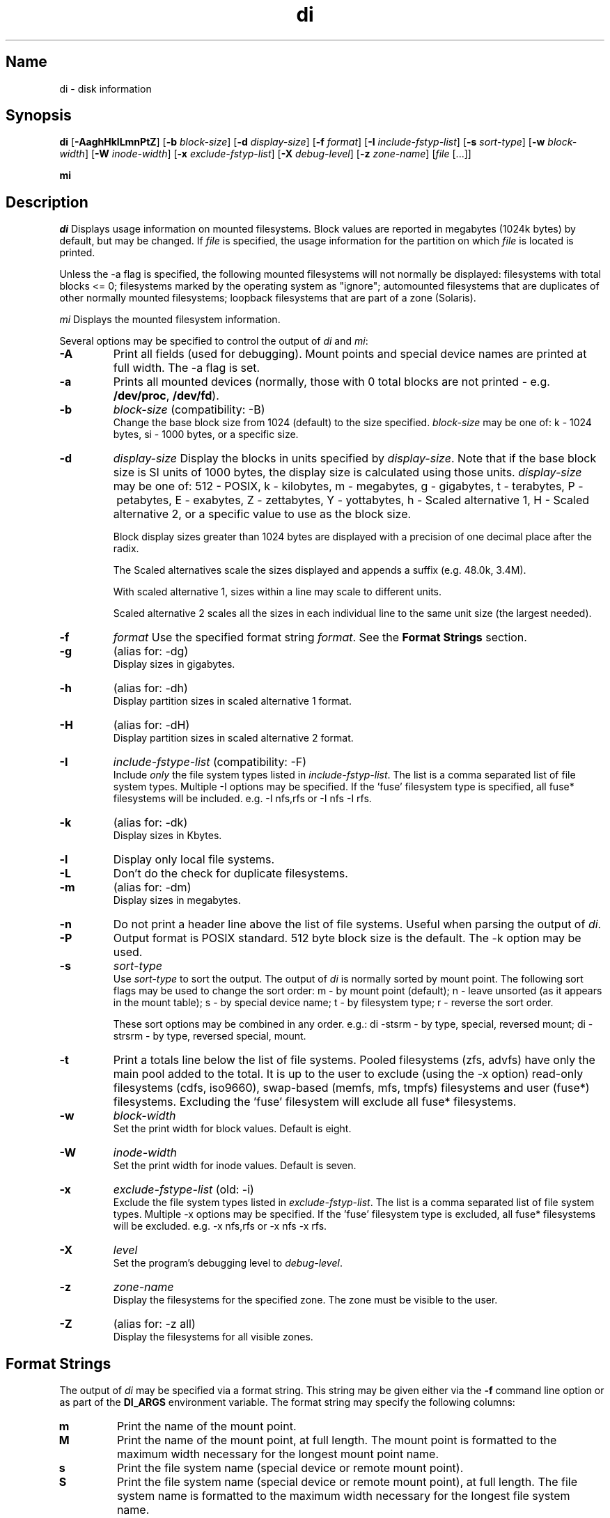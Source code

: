 .\"
.\" $Id$
.\" $Revision$
.\"
.\" di.1
.\"
.\" Copyright 1994-2010 Brad Lanam  Walnut Creek CA USA
.\"
.\" bll6969di_at_gmail.com
.\"
.TH di 1 "9 May 2010"
.SH Name
di \- disk information
.SH Synopsis
.\" di [-AaghHklLmnPtZ] [-b block-size] [-d display-size] [-f format]
.\" [-I include-fstyp-list] [-s sort-type] [-w block-width]
.\" [-W inode-width] [-x exclude-fstyp-list] [-X debug-level]
.\" [-z zone-name] [file [...]]
.B di
[\fB\-AaghHklLmnPtZ\fP]
[\fB\-b\fP \fIblock\-size\fP]
[\fB\-d\fP \fIdisplay\-size\fP]
[\fB\-f\fP \fIformat\fP]
[\fB\-I\fP \fIinclude\-fstyp\-list\fP]
[\fB\-s\fP \fIsort\-type\fP]
[\fB\-w\fP \fIblock\-width\fP]
[\fB\-W\fP \fIinode\-width\fP]
[\fB\-x\fP \fIexclude\-fstyp\-list\fP]
[\fB\-X\fP \fIdebug-level\fP]
[\fB\-z\fP \fIzone\-name\fP]
[\fIfile\fP [...]]
.PP
.B mi
.SH Description
.NXA "di command" "dumpfs command"
.NXA "di command" "df command"
.NXR "disk" "displaying free space"
\fIdi\fP Displays usage information on mounted filesystems.  Block values are
reported in megabytes (1024k bytes) by default, but may be changed.
If \fIfile\fP is specified, the usage information for the partition on which
\fIfile\fP is located is printed.
.PP
Unless the \-a flag is specified, the following mounted
filesystems will not
normally be displayed: filesystems
with total blocks <= 0; filesystems marked by the operating
system as "ignore"; automounted filesystems that are duplicates
of other normally mounted filesystems; loopback filesystems
that are part of a zone (Solaris).
.PP
\fImi\fP Displays the mounted filesystem information.
.PP
Several options may be specified to
control the output of
\fIdi\fP and \fImi\fP:
.TP
.B \-A
Print all fields (used for debugging).  Mount points and special
device names are printed at full width.  The \-a flag is set.
.TP
.B \-a
Prints all mounted devices (normally, those with 0 total blocks are not
printed \- e.g. \fB/dev/proc\fP, \fB/dev/fd\fP).
.TP
.B \-b
.I block\-size
(compatibility: \-B)
.br
Change the base block size from 1024 (default) to the size specified.
\fIblock\-size\fP may be one of: k\ \-\ 1024 bytes, si\ \-\ 1000 bytes,
or a specific size.
.TP
.B \-d
.I display\-size
Display the blocks in units specified by \fIdisplay\-size\fP.
Note that if the base block size is SI units of 1000 bytes, the
display size is calculated using those units.
\fIdisplay\-size\fP
may be one of: 512\ \-\ POSIX, k\ \-\ kilobytes,
m\ \-\ megabytes, g\ \-\ gigabytes, t\ \-\ terabytes, P\ \-\ petabytes,
E\ \-\ exabytes, Z\ \-\ zettabytes, Y\ \-\ yottabytes,
h\ \-\ Scaled alternative 1, H\ \-\ Scaled alternative 2,
or a specific value to use as the block size.
.IP
Block display sizes greater than 1024 bytes are displayed with a precision
of one decimal place after the radix.
.IP
The Scaled alternatives scale the sizes displayed and
appends a suffix (e.g. 48.0k, 3.4M).
.IP
With scaled alternative 1, sizes within a
line may scale to different units.
.IP
Scaled alternative 2 scales all the sizes in each individual line
to the same unit size (the largest needed).
.TP
.B \-f
.I format
Use the specified format string \fIformat\fP.  See the
\fBFormat Strings\fP section.
.TP
.B \-g
(alias for: \-dg)
.br
Display sizes in gigabytes.
.TP
.B \-h
(alias for: \-dh)
.br
Display partition sizes in scaled alternative 1 format.
.TP
.B \-H
(alias for: \-dH)
.br
Display partition sizes in scaled alternative 2 format.
.TP
.B \-I
.I include\-fstype\-list
(compatibility: \-F)
.br
Include \fIonly\fP the file system types listed in \fIinclude\-fstyp\-list\fP.
The list is a comma separated list of file system types.
Multiple \-I options may be specified.  If the 'fuse' filesystem type
is specified, all fuse* filesystems will be included.
e.g. \-I nfs,rfs or \-I nfs \-I rfs.
.TP
.B \-k
(alias for: \-dk)
.br
Display sizes in Kbytes.
.TP
.B \-l
Display only local file systems.
.TP
.B \-L
Don't do the check for duplicate filesystems.
.TP
.B \-m
(alias for: \-dm)
.br
Display sizes in megabytes.
.TP
.B \-n
Do not print a header line above the list of file systems.  Useful when
parsing the output of \fIdi\fP.
.TP
.B \-P
Output format is POSIX standard.
512 byte block size is the default.  The \-k option may be used.
.TP
.B \-s
.I sort\-type
.br
Use \fIsort\-type\fP to sort the output.
The output of \fIdi\fP is normally sorted by mount point.  The following
sort flags may be used to change the sort order:
m \- by mount point (default); n \- leave unsorted (as it appears in
the mount table); s \- by special device name;
t \- by filesystem type; r \- reverse the sort order.
.IP
These sort options may be combined in any order.  e.g.: di \-stsrm \- by
type, special, reversed mount;
di \-strsrm \- by type, reversed special, mount.
.TP
.B \-t
Print a totals line below the list of file systems.
Pooled filesystems (zfs, advfs) have only the main pool added to the total.
It is up to the user
to exclude (using the \-x option) read\-only filesystems (cdfs, iso9660),
swap-based (memfs, mfs, tmpfs) filesystems and user (fuse*)
filesystems.  Excluding the 'fuse' filesystem will exclude all
fuse* filesystems.
.TP
.B \-w
.I block\-width
.br
Set the print width for block values.  Default is eight.
.TP
.B \-W
.I inode\-width
.br
Set the print width for inode values.  Default is seven.
.TP
.B \-x
.I exclude\-fstype\-list
(old: \-i)
.br
Exclude the file system types listed in \fIexclude\-fstyp\-list\fP.
The list is a comma separated list of file system types.
Multiple \-x options may be specified.  If the 'fuse' filesystem
type is excluded, all fuse* filesystems will be excluded.
e.g. \-x nfs,rfs or \-x nfs \-x rfs.
.TP
.B \-X
.I level
.br
Set the program's debugging level to \fIdebug-level\fP.
.TP
.B \-z
.I zone-name
.br
Display the filesystems for the specified zone.
The zone must be visible to the user.
.TP
.B \-Z
(alias for: \-z all)
.br
Display the filesystems for all visible zones.
.SH Format Strings
The output of \fIdi\fP may be specified via a format string.  This
string may be given either via the \fB-f\fP command line option or as
part of the \fBDI_ARGS\fP environment variable.  
The format string may specify the
following columns:
.RS .5
.TP
.B m
Print the name of the mount point.
.TP
.B M
Print the name of the mount point, at full length.  The mount point
is formatted to the maximum width necessary for the longest mount
point name.
.TP
.B s
Print the file system name (special device or remote mount point).
.TP
.B S
Print the file system name (special device or remote mount point),
at full length.
The file system name
is formatted to the maximum width necessary for the longest file system
name.
.TP
.B t
Print the file system type.
.TP
.B T
Print the file system type at full length.  The file system type
is formatted to the maximum width necessary for the longest file system
type.
.TP
.B Total Available
.TP
.B b
Print the total number of megabytes on the file system.
.TP
.B B
Print the total number of megabytes on the file system
available for use by normal
users.
.TP
.B In Use
.TP
.B u
Print the number of megabytes in use on the file system
(actual number of megabytes used = total \- free).
.TP
.B c
Print the number of megabytes not available for use by normal users
(total \- available).
.TP
.B Free
.TP
.B f
Print the number of free (unused) megabytes on the file system.
.TP
.B v
Print the number of megabytes available for use by normal users.
.TP
.B Percentage Used
.TP
.B p
Print the percentage of megabytes not available for use by normal users
(number of megabytes not available for use / total disk space).
.TP
.B 1
Print the percentage of total megabytes in use
(actual number of megabytes used / total disk space).
.TP
.B 2
Print the percentage of megabytes in use, BSD-style.  Represents the
percentage of user-available space in use.  Note that values over 100%
are possible
(actual number of megabytes used / disk
space available to non-root users).
.TP
.B Percentage Free
.TP
.B a
Print the percentage of megabytes available for use by normal users
(number of megabytes available for use / total disk space).
.TP
.B 3
Print the percentage of total megabytes free
(actual number of megabytes free / total disk space).
.TP
.B Inodes
.TP
.B i
Print the total number of file slots (inodes) that can be created on the file
system.
.TP
.B U
Print the number of file slots in use.
.TP
.B F
Print the number of file slots available.
.TP
.B P
Print the percentage of file slots in use.
.TP
.B Mount Information
.TP
.B I
Print the time the filesystem was mounted.  This column is
not supported on all systems.
.TP
.B O
Print the filesystem mount options.
.RE
.PP
The default format string for \fIdi\fP is \fBsmbuvpT\fP.
.PP
The default format string for \fImi\fP is \fBMSTIO\fP.
.PP
The format string may also contain any other character not listed
above.  The character will be printed as is.  e.g. di \-f 'mbuvp|iUFP'
will print the character '|' between the disk usage and the file slot
usage.  The command sequence:
.RS
.br
di \-f 'mbuvp
.br
miUFP'
.br
.RE
will print two lines of data for each filesystem.
.SH Examples
Various \fIdf\fP
equivalent format strings for System V release 4 are:
.PP
.RS
\fI/usr/bin/df \-v\fP     di \-P \-f msbuf1
.br
\fI/usr/bin/df \-k\fP     di \-dk \-f sbcvpm
.br
\fI/usr/ucb/df\fP        di \-dk \-f sbuv2m
.RE
.PP
If you like your numbers to add up/calculate the percentage
correctly, try one
of the following format strings:
.PP
.RS
di \-f SMbuf1T
.br
di \-f SMbcvpT
.br
di \-f SMBuv2T
.RE
.SH Environment Variables
The DI_ARGS environment variable may be used to specify command
line arguments.  e.g. If you always want gigabytes displayed, set
DI_ARGS equal to "\-dg".  Any command line arguments specified
will override the DI_ARGS environment variable.
.PP
The GNU df POSIXLY_CORRECT, and DF_BLOCK_SIZE and the BSD BLOCKSIZE
environment variables are honored.
.SH Note
For filesystems that do not report available blocks (e.g. System V
release 3), the number of available blocks is considered to be the
number of free blocks.
.SH WARNING
Do not replace your system's \fIdf\fP command with this program.  You
will in all likelihood break your installation procedures.
.SH See Also
df(1), fstab(5), getmnt(2), getmntinfo(2), mnttab(4), mount(1M)
statfs(2), statvfs(2)
.SH Bugs
Send bug reports to: bll6969di_at_gmail.com
.SH Website
http://www.gentoo.com/di/
.SH Author
This program is Copyright 1994-2010 by Brad Lanam.
.PP
Brad Lanam, Walnut Creek, CA (bll6969di_at_gmail.com)
